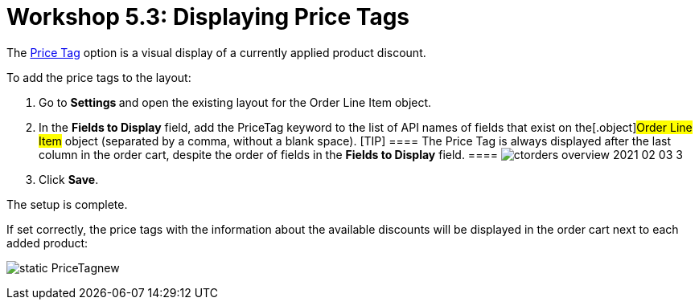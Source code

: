 = Workshop 5.3: Displaying Price Tags

The link:admin-guide/managing-ct-orders/order-management/price-tag[Price Tag] option is a visual display of a
currently applied product discount.



To add the price tags to the layout:

. Go to **Settings **and open the existing layout for the
[.object]#Order Line Item# object.
. In the *Fields to Display* field, add the
[.apiobject]#PriceTag# keyword to the list of API names of
fields that exist on the[.object]#Order Line Item# object
(separated by a comma, without a blank space).
[TIP] ==== The Price Tag is always displayed after the last
column in the order cart, despite the order of fields in the *Fields to
Display* field. ====
image:ctorders-overview-2021-02-03-3.jpg[]
. Click *Save*.

The setup is complete.



If set correctly, the price tags with the information about the
available discounts will be displayed in the order cart next to each
added product:

image:static-PriceTagnew.png[]
